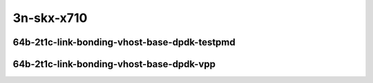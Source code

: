 
.. raw:: latex

    \clearpage

.. raw:: html

    <script type="text/javascript">

        function getDocHeight(doc) {
            doc = doc || document;
            var body = doc.body, html = doc.documentElement;
            var height = Math.max( body.scrollHeight, body.offsetHeight,
                html.clientHeight, html.scrollHeight, html.offsetHeight );
            return height;
        }

        function setIframeHeight(id) {
            var ifrm = document.getElementById(id);
            var doc = ifrm.contentDocument? ifrm.contentDocument:
                ifrm.contentWindow.document;
            ifrm.style.visibility = 'hidden';
            ifrm.style.height = "10px"; // reset to minimal height ...
            // IE opt. for bing/msn needs a bit added or scrollbar appears
            ifrm.style.height = getDocHeight( doc ) + 4 + "px";
            ifrm.style.visibility = 'visible';
        }

    </script>

..
    ## 3n-skx-x710
    #### 64b-?t?c-link-bonding-vhost-base-dpdk
    10ge2p1x710-dot1q-l2xcbase-eth-2vhostvr1024-1vm-ndrpdr
    10ge2p1x710-1lbvpplacp-dot1q-l2xcbase-eth-2vhostvr1024-1vm-ndrpdr
    10ge2p1x710-2lbvpplacp-dot1q-l2xcbase-eth-2vhostvr1024-1vm-ndrpdr
    10ge2p1x710-dot1q-l2bdbasemaclrn-eth-2vhostvr1024-1vm-ndrpdr
    10ge2p1x710-1lbvpplacp-dot1q-l2bdbasemaclrn-eth-2vhostvr1024-1vm-ndrpdr
    10ge2p1x710-2lbvpplacp-dot1q-l2bdbasemaclrn-eth-2vhostvr1024-1vm-ndrpdr

    Tests.Vpp.Perf.Vm Vhost.10Ge2P1X710-1Lbvpplacp-Dot1Q-L2Xcbase-Eth-2Vhostvr1024-1Vm-Ndrpdr.64B-2t1c-1lbvpplacp-dot1q-l2xcbase-eth-2vhostvr1024-1vm-ndrpdr
    Tests.Vpp.Perf.Vm Vhost.10Ge2P1X710-1Lbvpplacp-Dot1Q-L2Bdbasemaclrn-Eth-2Vhostvr1024-1Vm-Ndrpdr.64B-2t1c-1lbvpplacp-dot1q-l2bdbasemaclrn-eth-2vhostvr1024-1vm-ndrpdr
    Tests.Vpp.Perf.Vm Vhost.10Ge2P1X710-2Lbvpplacp-Dot1Q-L2Xcbase-Eth-2Vhostvr1024-1Vm-Ndrpdr.64B-2t1c-2lbvpplacp-dot1q-l2xcbase-eth-2vhostvr1024-1vm-ndrpdr
    Tests.Vpp.Perf.Vm Vhost.10Ge2P1X710-2Lbvpplacp-Dot1Q-L2Bdbasemaclrn-Eth-2Vhostvr1024-1Vm-Ndrpdr.64B-2t1c-2lbvpplacp-dot1q-l2bdbasemaclrn-eth-2vhostvr1024-1vm-ndrpdr

    Tests.Vpp.Perf.Vm Vhost.10Ge2P1X710-1Lbvpplacp-Dot1Q-L2Xcbase-Eth-2Vhostvr1024-1Vm-Vppl2Xc-Ndrpdr.64B-2t1c-1lbvpplacp-dot1q-l2xcbase-eth-2vhostvr1024-1vm-vppl2xc-ndrpdr
    Tests.Vpp.Perf.Vm Vhost.10Ge2P1X710-1Lbvpplacp-Dot1Q-L2Bdbasemaclrn-Eth-2Vhostvr1024-1Vm-Vppl2Xc-Ndrpdr.64B-2t1c-1lbvpplacp-dot1q-l2bdbasemaclrn-eth-2vhostvr1024-1vm-vppl2xc-ndrpdr
    Tests.Vpp.Perf.Vm Vhost.10Ge2P1X710-2Lbvpplacp-Dot1Q-L2Xcbase-Eth-2Vhostvr1024-1Vm-Vppl2Xc-Ndrpdr.64B-2t1c-2lbvpplacp-dot1q-l2xcbase-eth-2vhostvr1024-1vm-vppl2xc-ndrpdr
    Tests.Vpp.Perf.Vm Vhost.10Ge2P1X710-2Lbvpplacp-Dot1Q-L2Bdbasemaclrn-Eth-2Vhostvr1024-1Vm-Vppl2Xc-Ndrpdr.64B-2t1c-2lbvpplacp-dot1q-l2bdbasemaclrn-eth-2vhostvr1024-1vm-vppl2xc-ndrpdr

3n-skx-x710
~~~~~~~~~~~

64b-2t1c-link-bonding-vhost-base-dpdk-testpmd
---------------------------------------------

.. raw:: html

    <center>
    <iframe id="01" onload="setIframeHeight(this.id)" width="700" frameborder="0" scrolling="no" src="../../_static/vpp/3n-skx-x710-64b-2t1c-link-bonding-vhost-base-dpdk-ndr.html"></iframe>
    <p><br></p>
    </center>

.. raw:: latex

    \begin{figure}[H]
        \centering
            \graphicspath{{../_build/_static/vpp/}}
            \includegraphics[clip, trim=0cm 0cm 5cm 0cm, width=0.70\textwidth]{3n-skx-x710-64b-2t1c-link-bonding-vhost-base-dpdk-ndr}
            \label{fig:3n-skx-x710-64b-2t1c-link-bonding-vhost-base-dpdk-ndr}
    \end{figure}

.. raw:: latex

    \clearpage

.. raw:: html

    <center>
    <iframe id="02" onload="setIframeHeight(this.id)" width="700" frameborder="0" scrolling="no" src="../../_static/vpp/3n-skx-x710-64b-2t1c-link-bonding-vhost-base-dpdk-pdr.html"></iframe>
    <p><br></p>
    </center>

.. raw:: latex

    \begin{figure}[H]
        \centering
            \graphicspath{{../_build/_static/vpp/}}
            \includegraphics[clip, trim=0cm 0cm 5cm 0cm, width=0.70\textwidth]{3n-skx-x710-64b-2t1c-link-bonding-vhost-base-dpdk-pdr}
            \label{fig:3n-skx-x710-64b-2t1c-link-bonding-vhost-base-dpdk-pdr}
    \end{figure}

.. raw:: latex

    \clearpage

64b-2t1c-link-bonding-vhost-base-dpdk-vpp
-----------------------------------------

.. raw:: html

    <center>
    <iframe id="11" onload="setIframeHeight(this.id)" width="700" frameborder="0" scrolling="no" src="../../_static/vpp/3n-skx-x710-64b-2t1c-link-bonding-vhost-base-dpdk-vpp-ndr.html"></iframe>
    <p><br></p>
    </center>

.. raw:: latex

    \begin{figure}[H]
        \centering
            \graphicspath{{../_build/_static/vpp/}}
            \includegraphics[clip, trim=0cm 0cm 5cm 0cm, width=0.70\textwidth]{3n-skx-x710-64b-2t1c-link-bonding-vhost-base-dpdk-vpp-ndr}
            \label{fig:3n-skx-x710-64b-2t1c-link-bonding-vhost-base-dpdk-vpp-ndr}
    \end{figure}

.. raw:: latex

    \clearpage

.. raw:: html

    <center>
    <iframe id="12" onload="setIframeHeight(this.id)" width="700" frameborder="0" scrolling="no" src="../../_static/vpp/3n-skx-x710-64b-2t1c-link-bonding-vhost-base-dpdk-vpp-pdr.html"></iframe>
    <p><br></p>
    </center>

.. raw:: latex

    \begin{figure}[H]
        \centering
            \graphicspath{{../_build/_static/vpp/}}
            \includegraphics[clip, trim=0cm 0cm 5cm 0cm, width=0.70\textwidth]{3n-skx-x710-64b-2t1c-link-bonding-vhost-base-dpdk-vpp-pdr}
            \label{fig:3n-skx-x710-64b-2t1c-link-bonding-vhost-base-dpdk-vpp-pdr}
    \end{figure}
